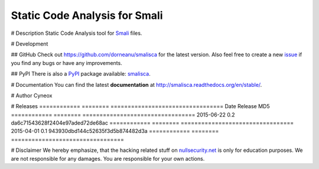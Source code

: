 ================================
Static Code Analysis for Smali
================================

.. image:: https://img.shields.io/pypi/dm/smalisca.svg?style=plastic
        :target: https://pypi.python.org/pypi/smalisca
.. image:: https://img.shields.io/pypi/v/smalisca.svg?style=plastic
        :target: https://pypi.python.org/pypi/smalisca
.. image:: https://img.shields.io/pypi/l/smalisca.svg?style=plastic
        :target: https://pypi.python.org/pypi/smalisca

# Description
Static Code Analysis tool for `Smali <https://code.google.com/p/smali/>`_ files.


# Development

## GitHub
Check out `https://github.com/dorneanu/smalisca <https://github.com/dorneanu/smalisca>`_ for
the latest version. Also feel free to create a new `issue <https://github.com/dorneanu/smalisca/issues>`_ if you find any bugs or have any improvements.

## PyPI
There is also a `PyPI <https://pypi.python.org/pypi>`_ package available: `smalisca <https://pypi.python.org/pypi/smalisca>`_.

# Documentation
You can find the latest **documentation** at `http://smalisca.readthedocs.org/en/stable/ <http://smalisca.readthedocs.org/en/stable/>`_.

# Author
Cyneox

# Releases
============ ======== =================================
Date         Release  MD5
============ ======== =================================
2015-06-22   0.2      da6c71543628f2404e97aded72de68ac
============ ======== =================================
2015-04-01   0.1      943930dbd144c52635f3d5b874482d3a
============ ======== =================================

# Disclaimer
We hereby emphasize, that the hacking related stuff on
`nullsecurity.net <http://nullsecurity.net>`_ is only for education purposes.
We are not responsible for any damages. You are responsible for your own
actions.
